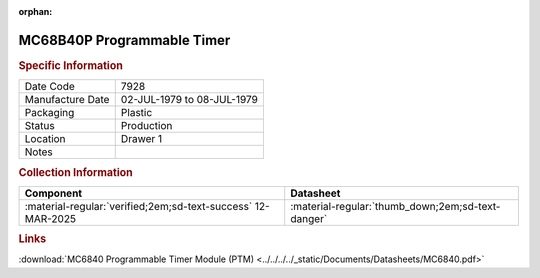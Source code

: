 :orphan:

.. _MC68B40P:

.. #Metadata {'Product':'MC68B40P','Storage': 'Storage Box 1','Drawer':1,'Row':1,'Column':3}

MC68B40P Programmable Timer
===========================

.. image:: ../../../../images/Hardware/ICs/MC6840/MC68B40L.png
   :width: 400
   :align: center

.. rubric:: Specific Information

.. csv-table:: 
   :widths: auto

   "Date Code","7928"
   "Manufacture Date","02-JUL-1979 to 08-JUL-1979"
   "Packaging","Plastic"
   "Status","Production"
   "Location","Drawer 1"
   "Notes",""

.. rubric:: Collection Information


.. csv-table:: 
   :header: "Component","Datasheet"
   :widths: auto

   :material-regular:`verified;2em;sd-text-success` 12-MAR-2025,":material-regular:`thumb_down;2em;sd-text-danger`"

.. rubric:: Links

:download:`MC6840 Programmable Timer Module (PTM)  <../../../../_static/Documents/Datasheets/MC6840.pdf>`

